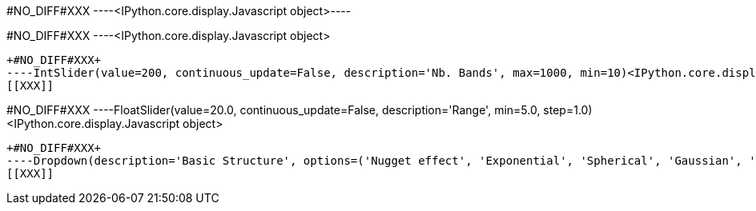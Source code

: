 +#NO_DIFF#XXX+
----<IPython.core.display.Javascript object>----


+#NO_DIFF#XXX+
----<IPython.core.display.Javascript object>
[[XXX]]
----


+#NO_DIFF#XXX+
----IntSlider(value=200, continuous_update=False, description='Nb. Bands', max=1000, min=10)<IPython.core.display.Javascript object>
[[XXX]]
----


+#NO_DIFF#XXX+
----FloatSlider(value=20.0, continuous_update=False, description='Range', min=5.0, step=1.0)<IPython.core.display.Javascript object>
[[XXX]]
----


+#NO_DIFF#XXX+
----Dropdown(description='Basic Structure', options=('Nugget effect', 'Exponential', 'Spherical', 'Gaussian', 'Cub…<IPython.core.display.Javascript object>
[[XXX]]
----
